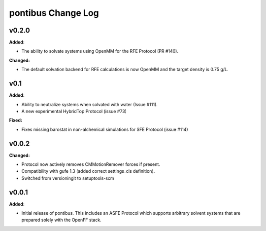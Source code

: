 ===================
pontibus Change Log
===================

.. current developments

v0.2.0
====================

**Added:**

* The ability to solvate systems using OpenMM for the RFE Protocol (PR #140).

**Changed:**

* The default solvation backend for RFE calculations is now OpenMM and
  the target density is 0.75 g/L.



v0.1
====================

**Added:**

* Ability to neutralize systems when solvated with water (Issue #111).
* A new experimental HybridTop Protocol (issue #73)

**Fixed:**

* Fixes missing barostat in non-alchemical simulations for SFE Protocol (issue #114)



v0.0.2
====================

**Changed:**

* Protocol now actively removes CMMotionRemover forces if present.
* Compatibility with gufe 1.3 (added correct settings_cls definition).
* Switched from versioningit to setuptools-scm



v0.0.1
====================

**Added:**

* Initial release of pontibus. This includes an ASFE Protocol
  which supports arbitrary solvent systems that are prepared
  solely with the OpenFF stack.
